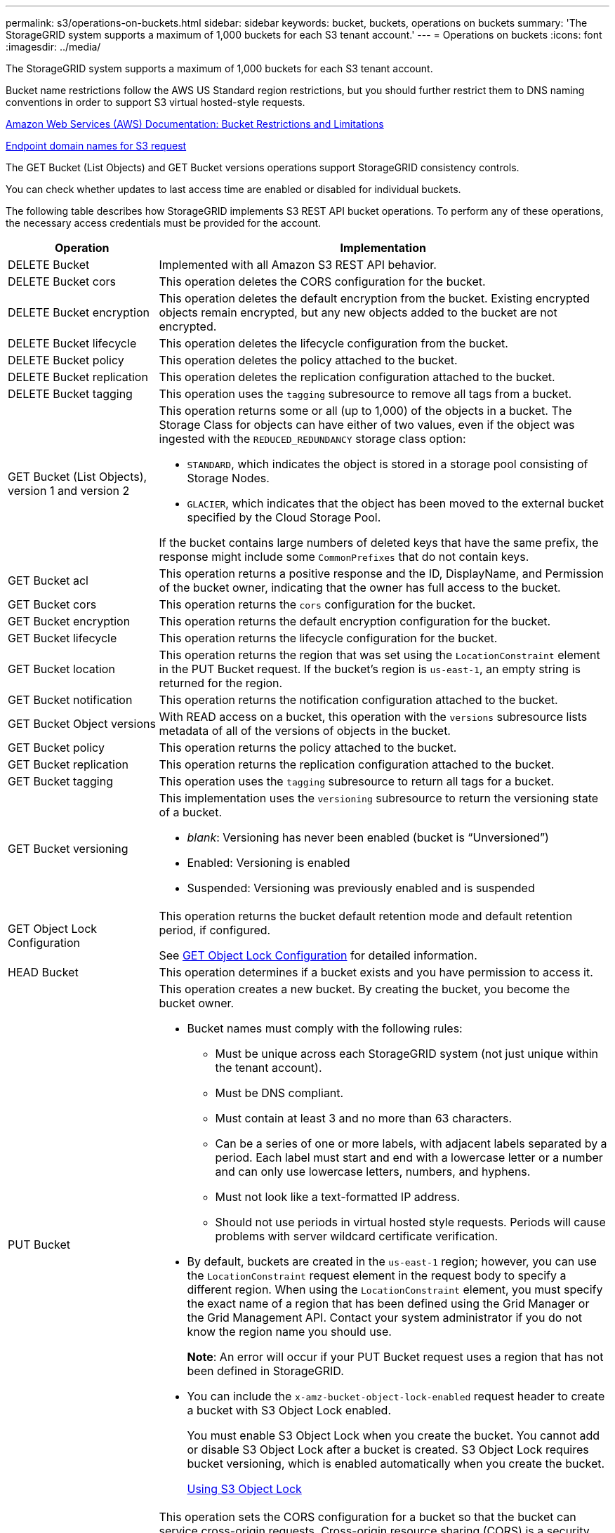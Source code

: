 ---
permalink: s3/operations-on-buckets.html
sidebar: sidebar
keywords: bucket, buckets, operations on buckets
summary: 'The StorageGRID system supports a maximum of 1,000 buckets for each S3 tenant account.'
---
= Operations on buckets
:icons: font
:imagesdir: ../media/

[.lead]
The StorageGRID system supports a maximum of 1,000 buckets for each S3 tenant account.

Bucket name restrictions follow the AWS US Standard region restrictions, but you should further restrict them to DNS naming conventions in order to support S3 virtual hosted-style requests.

https://docs.aws.amazon.com/AmazonS3/latest/dev/BucketRestrictions.html[Amazon Web Services (AWS) Documentation: Bucket Restrictions and Limitations]

xref:configuring-tenant-accounts-and-connections.adoc[Endpoint domain names for S3 request]

The GET Bucket (List Objects) and GET Bucket versions operations support StorageGRID consistency controls.

You can check whether updates to last access time are enabled or disabled for individual buckets.

The following table describes how StorageGRID implements S3 REST API bucket operations. To perform any of these operations, the necessary access credentials must be provided for the account.

[cols="1a,3a" options="header"]
|===
| Operation| Implementation
a|
DELETE Bucket
a|
Implemented with all Amazon S3 REST API behavior.
a|
DELETE Bucket cors
a|
This operation deletes the CORS configuration for the bucket.
a|
DELETE Bucket encryption
a|
This operation deletes the default encryption from the bucket. Existing encrypted objects remain encrypted, but any new objects added to the bucket are not encrypted.
a|
DELETE Bucket lifecycle
a|
This operation deletes the lifecycle configuration from the bucket.
a|
DELETE Bucket policy
a|
This operation deletes the policy attached to the bucket.
a|
DELETE Bucket replication
a|
This operation deletes the replication configuration attached to the bucket.
a|
DELETE Bucket tagging
a|
This operation uses the `tagging` subresource to remove all tags from a bucket.
a|
GET Bucket (List Objects), version 1 and version 2
a|
This operation returns some or all (up to 1,000) of the objects in a bucket. The Storage Class for objects can have either of two values, even if the object was ingested with the `REDUCED_REDUNDANCY` storage class option:

* `STANDARD`, which indicates the object is stored in a storage pool consisting of Storage Nodes.
* `GLACIER`, which indicates that the object has been moved to the external bucket specified by the Cloud Storage Pool.

If the bucket contains large numbers of deleted keys that have the same prefix, the response might include some `CommonPrefixes` that do not contain keys.

a|
GET Bucket acl
a|
This operation returns a positive response and the ID, DisplayName, and Permission of the bucket owner, indicating that the owner has full access to the bucket.
a|
GET Bucket cors
a|
This operation returns the `cors` configuration for the bucket.
a|
GET Bucket encryption
a|
This operation returns the default encryption configuration for the bucket.
a|
GET Bucket lifecycle
a|
This operation returns the lifecycle configuration for the bucket.
a|
GET Bucket location
a|
This operation returns the region that was set using the `LocationConstraint` element in the PUT Bucket request. If the bucket's region is `us-east-1`, an empty string is returned for the region.
a|
GET Bucket notification
a|
This operation returns the notification configuration attached to the bucket.
a|
GET Bucket Object versions
a|
With READ access on a bucket, this operation with the `versions` subresource lists metadata of all of the versions of objects in the bucket.

a|
GET Bucket policy
a|
This operation returns the policy attached to the bucket.
a|
GET Bucket replication
a|
This operation returns the replication configuration attached to the bucket.
a|
GET Bucket tagging
a|
This operation uses the `tagging` subresource to return all tags for a bucket.
a|
GET Bucket versioning
a|
This implementation uses the `versioning` subresource to return the versioning state of a bucket.

* _blank_: Versioning has never been enabled (bucket is "`Unversioned`")
* Enabled: Versioning is enabled
* Suspended: Versioning was previously enabled and is suspended

a|
GET Object Lock Configuration
a|
This operation returns the bucket default retention mode and default retention period, if configured.

See <<GET Object Lock Configuration>> for detailed information.

a|
HEAD Bucket
a|
This operation determines if a bucket exists and you have permission to access it.
a|
PUT Bucket
a|
This operation creates a new bucket. By creating the bucket, you become the bucket owner.

* Bucket names must comply with the following rules:
 ** Must be unique across each StorageGRID system (not just unique within the tenant account).
 ** Must be DNS compliant.
 ** Must contain at least 3 and no more than 63 characters.
 ** Can be a series of one or more labels, with adjacent labels separated by a period. Each label must start and end with a lowercase letter or a number and can only use lowercase letters, numbers, and hyphens.
 ** Must not look like a text-formatted IP address.
 ** Should not use periods in virtual hosted style requests. Periods will cause problems with server wildcard certificate verification.
* By default, buckets are created in the `us-east-1` region; however, you can use the `LocationConstraint` request element in the request body to specify a different region. When using the `LocationConstraint` element, you must specify the exact name of a region that has been defined using the Grid Manager or the Grid Management API. Contact your system administrator if you do not know the region name you should use.
+
*Note*: An error will occur if your PUT Bucket request uses a region that has not been defined in StorageGRID.

* You can include the `x-amz-bucket-object-lock-enabled` request header to create a bucket with S3 Object Lock enabled.
+
You must enable S3 Object Lock when you create the bucket. You cannot add or disable S3 Object Lock after a bucket is created. S3 Object Lock requires bucket versioning, which is enabled automatically when you create the bucket.
 
+
xref:s3-rest-api-supported-operations-and-limitations.adoc[Using S3 Object Lock]

a|
PUT Bucket cors
a|
This operation sets the CORS configuration for a bucket so that the bucket can service cross-origin requests. Cross-origin resource sharing (CORS) is a security mechanism that allows client web applications in one domain to access resources in a different domain. For example, suppose you use an S3 bucket named `images` to store graphics. By setting the CORS configuration for the `images` bucket, you can allow the images in that bucket to be displayed on the website `+http://www.example.com+`.

a|
PUT Bucket encryption
a|
This operation sets the default encryption state of an existing bucket. When bucket-level encryption is enabled, any new objects added to the bucket are encrypted.StorageGRID supports server-side encryption with StorageGRID-managed keys. When specifying the server-side encryption configuration rule, set the `SSEAlgorithm` parameter to `AES256`, and do not use the `KMSMasterKeyID` parameter.

Bucket default encryption configuration is ignored if the object upload request already specifies encryption (that is, if the request includes the `x-amz-server-side-encryption-*` request header).

a|
PUT Bucket lifecycle
a|
This operation creates a new lifecycle configuration for the bucket or replaces an existing lifecycle configuration. StorageGRID supports up to 1,000 lifecycle rules in a lifecycle configuration. Each rule can include the following XML elements:

* Expiration (Days, Date)
* NoncurrentVersionExpiration (NoncurrentDays)
* Filter (Prefix, Tag)
* Status
* ID

StorageGRID does not support these actions:

* AbortIncompleteMultipartUpload
* ExpiredObjectDeleteMarker
* Transition

To understand how the Expiration action in a bucket lifecycle interacts with ILM placement instructions, see "`How ILM operates throughout an object's life`" in the instructions for managing objects with information lifecycle management.

*Note*: Bucket lifecycle configuration can be used with buckets that have S3 Object Lock enabled, but bucket lifecycle configuration is not supported for legacy Compliant buckets.

a|
PUT Bucket notification
a|
This operation configures notifications for the bucket using the notification configuration XML included in the request body. You should be aware of the following implementation details:

* StorageGRID supports Simple Notification Service (SNS) topics as destinations. Simple Queue Service (SQS) or Amazon Lambda endpoints are not supported.
* The destination for notifications must be specified as the URN of an StorageGRID endpoint. Endpoints can be created using the Tenant Manager or the Tenant Management API.
+
The endpoint must exist for notification configuration to succeed. If the endpoint does not exist, a `400 Bad Request` error is returned with the code `InvalidArgument`.

* You cannot configure a notification for the following event types. These event types are *not* supported.
 ** `s3:ReducedRedundancyLostObject`
 ** `s3:ObjectRestore:Completed`
* Event notifications sent from StorageGRID use the standard JSON format except that they do not include some keys and use specific values for others, as shown in the following listing:
* *eventSource*
+
`sgws:s3`

* *awsRegion*
+
not included

* *x-amz-id-2*
+
not included

* *arn*
+
`urn:sgws:s3:::bucket_name`

a|
PUT Bucket policy
a|
This operation sets the policy attached to the bucket.
a|
PUT Bucket replication
a|
This operation configures StorageGRID CloudMirror replication for the bucket using the replication configuration XML provided in the request body. For CloudMirror replication, you should be aware of the following implementation details:

* StorageGRID only supports V1 of the replication configuration. This means that StorageGRID does not support the use of the `Filter` element for rules, and follows V1 conventions for deletion of object versions. See the Amazon documentation on replication configuration for details.
* Bucket replication can be configured on versioned or unversioned buckets.
* You can specify a different destination bucket in each rule of the replication configuration XML. A source bucket can replicate to more than one destination bucket.
* Destination buckets must be specified as the URN of StorageGRID endpoints as specified in the Tenant Manager or the Tenant Management API.
+
The endpoint must exist for replication configuration to succeed. If the endpoint does not exist, the request fails as a `400 Bad Request`. The error message states: `Unable to save the replication policy. The specified endpoint URN does not exist: _URN_.`

* You do not need to specify a `Role` in the configuration XML. This value is not used by StorageGRID and will be ignored if submitted.
* If you omit the storage class from the configuration XML, StorageGRID uses the `STANDARD` storage class by default.
* If you delete an object from the source bucket or you delete the source bucket itself, the cross-region replication behavior is as follows:
 ** If you delete the object or bucket before it has been replicated, the object/bucket is not replicated and you are not notified.
 ** If you delete the object or bucket after it has been replicated, StorageGRID follows standard Amazon S3 delete behavior for V1 of cross-region replication.

a|
PUT Bucket tagging
a|
This operation uses the `tagging` subresource to add or update a set of tags for a bucket. When adding bucket tags, be aware of the following limitations:

* Both StorageGRID and Amazon S3 support up to 50 tags for each bucket.
* Tags associated with a bucket must have unique tag keys. A tag key can be up to 128 Unicode characters in length.
* Tag values can be up to 256 Unicode characters in length.
* Key and values are case sensitive.

a|
PUT Bucket versioning
a|
This implementation uses the `versioning` subresource to set the versioning state of an existing bucket. You can set the versioning state with one of the following values:

* Enabled: Enables versioning for the objects in the bucket. All objects added to the bucket receive a unique version ID.
* Suspended: Disables versioning for the objects in the bucket. All objects added to the bucket receive the version ID `null`.

a|
PUT Object Lock Configuration
a|
This operation configures or removes the bucket default retention mode and default retention period.

If the default retention period is modified, the retain-until-date of existing object versions remains the same and is not recalculated using the new default retention period.

See <<PUT Object Lock Configuration>> for detailed information.
|===

.Related information

http://docs.aws.amazon.com/AmazonS3/latest/dev/crr.html[Amazon Web Services (AWS) Documentation: Cross-Region Replication]

xref:consistency-controls.adoc[Consistency controls]

xref:storagegrid-s3-rest-api-operations.adoc[GET Bucket last access time request]

xref:bucket-and-group-access-policies.adoc[Bucket and group access policies]

xref:s3-rest-api-supported-operations-and-limitations.adoc[Using S3 Object Lock]

xref:s3-operations-tracked-in-audit-logs.adoc[S3 operations tracked in the audit logs]

xref:../ilm/index.adoc[Manage objects with ILM]

xref:../tenant/index.adoc[Use a tenant account]

== Creating an S3 lifecycle configuration

You can create an S3 lifecycle configuration to control when specific objects are deleted from the StorageGRID system.

The simple example in this section illustrates how an S3 lifecycle configuration can control when certain objects are deleted (expired) from specific S3 buckets. The example in this section is for illustration purposes only. For complete details on creating S3 lifecycle configurations, see the section on object lifecycle management in the _Amazon Simple Storage Service Developer Guide_. Note that StorageGRID only supports Expiration actions; it does not support Transition actions.

https://docs.aws.amazon.com/AmazonS3/latest/dev/object-lifecycle-mgmt.html[Amazon Simple Storage Service Developer Guide: Object lifecycle management]

=== What a lifecycle configuration is

A lifecycle configuration is a set of rules that are applied to the objects in specific S3 buckets. Each rule specifies which objects are affected and when those objects will expire (on a specific date or after some number of days).

StorageGRID supports up to 1,000 lifecycle rules in a lifecycle configuration. Each rule can include the following XML elements:

* Expiration: Delete an object when a specified date is reached or when a specified number of days is reached, starting from when the object was ingested.
* NoncurrentVersionExpiration: Delete an object when a specified number of days is reached, starting from when the object became noncurrent.
* Filter (Prefix, Tag)
* Status
* ID

If you apply a lifecycle configuration to a bucket, the lifecycle settings for the bucket always override StorageGRID ILM settings. StorageGRID uses the Expiration settings for the bucket, not ILM, to determine whether to delete or retain specific objects.

As a result, an object might be removed from the grid even though the placement instructions in an ILM rule still apply to the object. Or, an object might be retained on the grid even after any ILM placement instructions for the object have lapsed. For details, see "`How ILM operates throughout an object's life`" in the instructions for managing objects with information lifecycle management.

NOTE: Bucket lifecycle configuration can be used with buckets that have S3 Object Lock enabled, but bucket lifecycle configuration is not supported for legacy Compliant buckets.

StorageGRID supports the use of the following bucket operations to manage lifecycle configurations:

* DELETE Bucket lifecycle
* GET Bucket lifecycle
* PUT Bucket lifecycle

=== Creating the lifecycle configuration

As the first step in creating a lifecycle configuration, you create a JSON file that includes one or more rules. For example, this JSON file includes three rules, as follows:

. Rule 1 applies only to objects that match the prefix `category1`/ and that have a `key2` value of `tag2`. The `Expiration` parameter specifies that objects matching the filter will expire at midnight on 22 August 2020.
. Rule 2 applies only to objects that match the prefix `category2`/. The `Expiration` parameter specifies that objects matching the filter will expire 100 days after they are ingested.
+
IMPORTANT: Rules that specify a number of days are relative to when the object was ingested. If the current date exceeds the ingest date plus the number of days, some objects might be removed from the bucket as soon as the lifecycle configuration is applied.

. Rule 3 applies only to objects that match the prefix `category3`/. The `Expiration` parameter specifies that any noncurrent versions of matching objects will expire 50 days after they become noncurrent.

----
{
	"Rules": [
        {
		    "ID": "rule1",
			"Filter": {
                "And": {
                    "Prefix": "category1/",
                    "Tags": [
                        {
                            "Key": "key2",
							"Value": "tag2"
                        }
                    ]
                }
            },
			"Expiration": {
                "Date": "2020-08-22T00:00:00Z"
            },
            "Status": "Enabled"
        },
		{
            "ID": "rule2",
			"Filter": {
                "Prefix": "category2/"
            },
			"Expiration": {
                "Days": 100
            },
            "Status": "Enabled"
        },
		{
            "ID": "rule3",
			"Filter": {
                "Prefix": "category3/"
            },
			"NoncurrentVersionExpiration": {
                "NoncurrentDays": 50
            },
            "Status": "Enabled"
        }
    ]
}
----

=== Applying a lifecycle configuration to a bucket

After you have created the lifecycle configuration file, you apply it to a bucket by issuing a PUT Bucket lifecycle request.

This request applies the lifecycle configuration in the example file to objects in a bucket named `testbucket`:bucket

----
aws s3api --endpoint-url <StorageGRID endpoint> put-bucket-lifecycle-configuration
--bucket testbucket --lifecycle-configuration file://bktjson.json
----

To validate that a lifecycle configuration was successfully applied to the bucket, issue a GET Bucket lifecycle request. For example:

----
aws s3api --endpoint-url <StorageGRID endpoint> get-bucket-lifecycle-configuration
 --bucket testbucket
----

A successful response lists the lifecycle configuration you just applied.

=== Validating that bucket lifecycle expiration applies to an object

You can determine if an expiration rule in the lifecycle configuration applies to a specific object when issuing a PUT Object, HEAD Object, or GET Object request. If a rule applies, the response includes an `Expiration` parameter that indicates when the object expires and which expiration rule was matched.

NOTE: Because bucket lifecycle overrides ILM, the `expiry-date` shown is the actual date the object will be deleted. For details, see "`How object retention is determined`" in the instructions for performing StorageGRID administration.

For example, this PUT Object request was issued on 22 Jun 2020 and places an object in the `testbucket` bucket.

----
aws s3api --endpoint-url <StorageGRID endpoint> put-object
--bucket testbucket --key obj2test2 --body bktjson.json
----

The success response indicates that the object will expire in 100 days (01 Oct 2020) and that it matched Rule 2 of the lifecycle configuration.

[source]
[subs="specialcharacters,quotes"]
----
{
      *"Expiration": "expiry-date=\"Thu, 01 Oct 2020 09:07:49 GMT\", rule-id=\"rule2\"",
      "ETag": "\"9762f8a803bc34f5340579d4446076f7\""
}
----

For example, this HEAD Object request was used to get metadata for the same object in the testbucket bucket.

----
aws s3api --endpoint-url <StorageGRID endpoint> head-object
--bucket testbucket --key obj2test2
----

The success response includes the object's metadata and indicates that the object will expire in 100 days and that it matched Rule 2.

[source]
[subs="specialcharacters,quotes"]
----
{
      "AcceptRanges": "bytes",
      *"Expiration": "expiry-date=\"Thu, 01 Oct 2020 09:07:48 GMT\", rule-id=\"rule2\"",
      "LastModified": "2020-06-23T09:07:48+00:00",
      "ContentLength": 921,
      "ETag": "\"9762f8a803bc34f5340579d4446076f7\""
      "ContentType": "binary/octet-stream",
      "Metadata": {}
}
----

.Related information

xref:s3-rest-api-supported-operations-and-limitations.adoc[S3 REST API supported operations and limitations]

xref:../ilm/index.adoc[Manage objects with ILM]

== Using S3 Object Lock default bucket retention

If a bucket has S3 Object Lock enabled, you can specify a default retention mode and default retention period that is applied to each object added to the bucket.

* S3 Object Lock can be enabled or disabled for a bucket during bucket creation.
* If S3 Object Lock is enabled for a bucket, you can configure default retention for the bucket.
* Default retention configuration specifies:
** Default retention mode: StorageGRID supports only “COMPLIANCE” mode.
** Default retention period in days or years.


=== GET Object Lock Configuration

The GET Object Lock Configuration request allows you to determine if default retention mode is enabled for a bucket and see the default retention period being applied to the bucket.

When new object versions are ingested to the bucket, the default retention mode is applied if `x-amz-object-lock-mode` is not specified. The default retention period is used to calculate the retain-until-date if `x-amz-object-lock-retain-until-date` is not specified.

You must have the s3:GetBucketObjectLockConfiguration permission, or be account root, to complete this operation.

==== Request example

[source]
[subs="specialcharacters,quotes"]
----
GET /bucket?object-lock HTTP/1.1
Host: _host_
Accept-Encoding: identity
User-Agent: aws-cli/1.18.106 Python/3.8.2 Linux/4.4.0-18362-Microsoft botocore/1.17.29
x-amz-date: _date_
x-amz-content-sha256: _authorization string_
Authorization: _authorization string_
----

==== Response example

----
HTTP/1.1 200 OK
x-amz-id-2: iVmcB7OXXJRkRH1FiVq1151/T24gRfpwpuZrEG11Bb9ImOMAAe98oxSpXlknabA0LTvBYJpSIXk=
x-amz-request-id: B34E94CACB2CEF6D
Date: Fri, 04 Sep 2020 22:47:09 GMT
Transfer-Encoding: chunked
Server: AmazonS3

<?xml version="1.0" encoding="UTF-8"?>
<ObjectLockConfiguration xmlns="http://s3.amazonaws.com/doc/2006-03-01/">
    <ObjectLockEnabled>Enabled</ObjectLockEnabled>
    <Rule>
        <DefaultRetention>
            <Mode>COMPLIANCE</Mode>
            <Years>6</Years>
        </DefaultRetention>
    </Rule>
</ObjectLockConfiguration>
----

=== PUT Object Lock Configuration

The PUT Object Lock Configuration request allows you to modify the default retention mode and default retention period for a bucket that has Object Lock enabled. You can also remove previously configured default retention settings.

When new object versions are ingested to the bucket, the default retention mode is applied if `x-amz-object-lock-mode` is not specified. The default retention period is used to calculate the retain-until-date if `x-amz-object-lock-retain-until-date` is not specified.

If the default retention period is modified after ingest of an object version, the retain-until-date of the object version remains the same and is not recalculated using the new default retention period.

You must have the s3:PutBucketObjectLockConfiguration permission, or be account root, to complete this operation.

The `content-MD5` request header must be specified in PUT request.

=== Request example

[source]
[subs="specialcharacters,quotes"]
----
PUT /bucket?object-lock HTTP/1.1
Accept-Encoding: identity
Content-Length: 308
Host: _host_
Content-MD5: _request header_
User-Agent: s3sign/1.0.0 requests/2.24.0 python/3.8.2
X-Amz-Date: _date_
X-Amz-Content-SHA256: _authorization string_
Authorization: _authorization string_

<ObjectLockConfiguration>
    <ObjectLockEnabled>Enabled</ObjectLockEnabled>
    <Rule>
        <DefaultRetention>
            <Mode>COMPLIANCE</Mode>
            <Years>6</Years>
        </DefaultRetention>
    </Rule>
</ObjectLockConfiguration>
----
